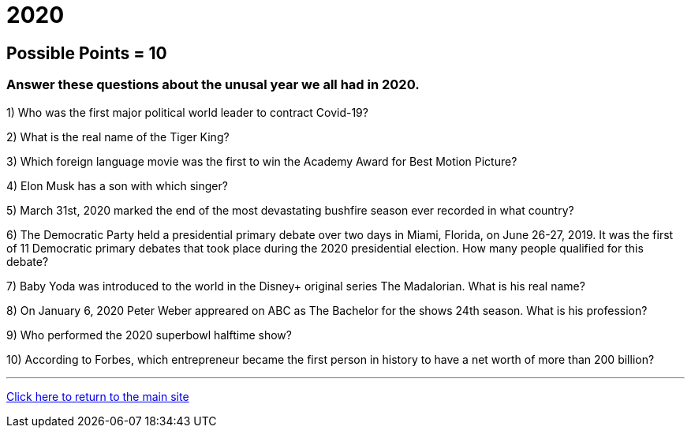 = 2020

== Possible Points = 10

=== Answer these questions about the unusal year we all had in 2020.


1) Who was the first major political world leader to contract Covid-19? 


2) What is the real name of the Tiger King?


3) Which foreign language movie was the first to win the Academy Award for Best Motion Picture?


4) Elon Musk has a son with which singer?


5) March 31st, 2020 marked the end of the most devastating bushfire season ever recorded in what country?


6) The Democratic Party held a presidential primary debate over two days in Miami, Florida, on June 26-27, 2019. It was the first of 11 Democratic primary debates that took place during the 2020 presidential election. How many people qualified for this debate?


7) Baby Yoda was introduced to the world in the Disney+ original series The Madalorian. What is his real name?


8) On January 6, 2020 Peter Weber appreared on ABC as The Bachelor for the shows 24th season. What is his profession?


9) Who performed the 2020 superbowl halftime show?


10) According to Forbes, which entrepreneur became the first person in history to have a net worth of more than 200 billion?


'''

link:../../../index.html[Click here to return to the main site]